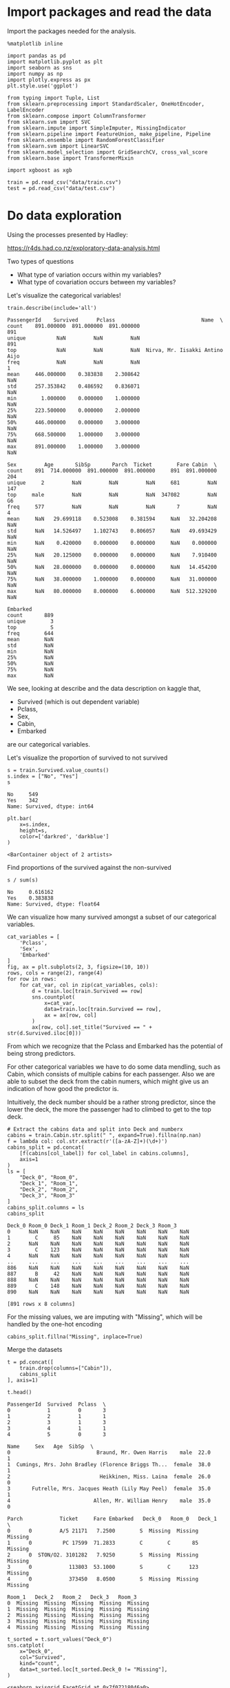 * Import packages and read the data

Import the packages needed for the analysis.

#+BEGIN_SRC ipython :session :exports both :results raw drawer :async t
%matplotlib inline

import pandas as pd
import matplotlib.pyplot as plt
import seaborn as sns
import numpy as np
import plotly.express as px
plt.style.use('ggplot')

from typing import Tuple, List
from sklearn.preprocessing import StandardScaler, OneHotEncoder, LabelEncoder
from sklearn.compose import ColumnTransformer
from sklearn.svm import SVC
from sklearn.impute import SimpleImputer, MissingIndicator
from sklearn.pipeline import FeatureUnion, make_pipeline, Pipeline
from sklearn.ensemble import RandomForestClassifier
from sklearn.svm import LinearSVC
from sklearn.model_selection import GridSearchCV, cross_val_score
from sklearn.base import TransformerMixin

import xgboost as xgb
#+END_SRC

#+RESULTS:
:results:
# Out[20]:
:end:

#+BEGIN_SRC ipython :session :exports both :results raw drawer :async t
train = pd.read_csv("data/train.csv")
test = pd.read_csv("data/test.csv")
#+END_SRC

#+RESULTS:
:results:
# Out[2]:
:end:

* Do data exploration

  Using the processes presented by Hadley:

  https://r4ds.had.co.nz/exploratory-data-analysis.html

  Two types of questions

  - What type of variation occurs within my variables?
  - What type of covariation occurs between my variables?

  Let's visualize the categorical variables!

  #+BEGIN_SRC ipython :session :exports both :results raw drawer :async t
train.describe(include='all')
  #+END_SRC

  #+RESULTS:
  :results:
  # Out[3]:
  #+BEGIN_EXAMPLE
    PassengerId    Survived      Pclass                            Name  \
    count    891.000000  891.000000  891.000000                             891
    unique          NaN         NaN         NaN                             891
    top             NaN         NaN         NaN  Nirva, Mr. Iisakki Antino Aijo
    freq            NaN         NaN         NaN                               1
    mean     446.000000    0.383838    2.308642                             NaN
    std      257.353842    0.486592    0.836071                             NaN
    min        1.000000    0.000000    1.000000                             NaN
    25%      223.500000    0.000000    2.000000                             NaN
    50%      446.000000    0.000000    3.000000                             NaN
    75%      668.500000    1.000000    3.000000                             NaN
    max      891.000000    1.000000    3.000000                             NaN

    Sex         Age       SibSp       Parch  Ticket        Fare Cabin  \
    count    891  714.000000  891.000000  891.000000     891  891.000000   204
    unique     2         NaN         NaN         NaN     681         NaN   147
    top     male         NaN         NaN         NaN  347082         NaN    G6
    freq     577         NaN         NaN         NaN       7         NaN     4
    mean     NaN   29.699118    0.523008    0.381594     NaN   32.204208   NaN
    std      NaN   14.526497    1.102743    0.806057     NaN   49.693429   NaN
    min      NaN    0.420000    0.000000    0.000000     NaN    0.000000   NaN
    25%      NaN   20.125000    0.000000    0.000000     NaN    7.910400   NaN
    50%      NaN   28.000000    0.000000    0.000000     NaN   14.454200   NaN
    75%      NaN   38.000000    1.000000    0.000000     NaN   31.000000   NaN
    max      NaN   80.000000    8.000000    6.000000     NaN  512.329200   NaN

    Embarked
    count       889
    unique        3
    top           S
    freq        644
    mean        NaN
    std         NaN
    min         NaN
    25%         NaN
    50%         NaN
    75%         NaN
    max         NaN
  #+END_EXAMPLE
  :end:

  We see, looking at describe and the data description on kaggle that,

  * Survived (which is out dependent variable)
  * Pclass,
  * Sex,
  * Cabin,
  * Embarked

  are our categorical variables.

  Let's visualize the proportion of survived to not survived

  #+BEGIN_SRC ipython :session :exports both :results raw drawer :async t
s = train.Survived.value_counts()
s.index = ["No", "Yes"]
s
  #+END_SRC

  #+RESULTS:
  :results:
  # Out[4]:
  #+BEGIN_EXAMPLE
    No     549
    Yes    342
    Name: Survived, dtype: int64
  #+END_EXAMPLE
  :end:

  #+BEGIN_SRC ipython :session :exports both :results raw drawer :async t
plt.bar(
    x=s.index,
    height=s,
    color=['darkred', 'darkblue']
)
  #+END_SRC

  #+RESULTS:
  :results:
  # Out[5]:
  : <BarContainer object of 2 artists>
  [[file:./obipy-resources/nd1R6k.png]]
  :end:

  Find proportions of the survived against the non-survived
  
  #+BEGIN_SRC ipython :session :exports both :results raw drawer :async t
s / sum(s)
  #+END_SRC

  #+RESULTS:
  :results:
  # Out[6]:
  #+BEGIN_EXAMPLE
    No     0.616162
    Yes    0.383838
    Name: Survived, dtype: float64
  #+END_EXAMPLE
  :end:
  
  
  We can visualize how many survived amongst a subset of our categorical variables.

  #+BEGIN_SRC ipython :session :exports both :results raw drawer :async t
cat_variables = [
    'Pclass',
    'Sex',
    'Embarked'
]
fig, ax = plt.subplots(2, 3, figsize=(10, 10))
rows, cols = range(2), range(4)
for row in rows:
    for cat_var, col in zip(cat_variables, cols):
        d = train.loc[train.Survived == row]
        sns.countplot(
            x=cat_var,
            data=train.loc[train.Survived == row],
            ax = ax[row, col]
        )
        ax[row, col].set_title("Survived == " + str(d.Survived.iloc[0]))
  #+END_SRC

  #+RESULTS:
  :results:
  # Out[7]:
  [[file:./obipy-resources/7yifNa.png]]
  :end:

  From which we recognize that the Pclass and Embarked has the potential of being strong predictors.

  For other categorical variables we have to do some data mendling, such as Cabin, which consists of multiple cabins  for each passenger. Also we are able to subset the deck from the cabin numers, which might give us an indication of how good the predictor is.

  Intuitively, the deck number should be a rather strong predictor, since the lower the deck, the more the passenger had to climbed to get to the top deck.

  #+BEGIN_SRC ipython :session :exports both :results raw drawer :async t
# Extract the cabins data and split into Deck and numberx
cabins = train.Cabin.str.split(" ", expand=True).fillna(np.nan)
f = lambda col: col.str.extract(r'([a-zA-Z]+)(\d+)')
cabins_split = pd.concat(
    [f(cabins[col_label]) for col_label in cabins.columns], 
    axis=1
)
ls = [
    "Deck_0", "Room_0",
    "Deck_1", "Room_1",
    "Deck_2", "Room_2",
    "Deck_3", "Room_3"
]
cabins_split.columns = ls
cabins_split
  #+END_SRC

  #+RESULTS:
  :results:
  # Out[8]:
  #+BEGIN_EXAMPLE
    Deck_0 Room_0 Deck_1 Room_1 Deck_2 Room_2 Deck_3 Room_3
    0      NaN    NaN    NaN    NaN    NaN    NaN    NaN    NaN
    1        C     85    NaN    NaN    NaN    NaN    NaN    NaN
    2      NaN    NaN    NaN    NaN    NaN    NaN    NaN    NaN
    3        C    123    NaN    NaN    NaN    NaN    NaN    NaN
    4      NaN    NaN    NaN    NaN    NaN    NaN    NaN    NaN
    ..     ...    ...    ...    ...    ...    ...    ...    ...
    886    NaN    NaN    NaN    NaN    NaN    NaN    NaN    NaN
    887      B     42    NaN    NaN    NaN    NaN    NaN    NaN
    888    NaN    NaN    NaN    NaN    NaN    NaN    NaN    NaN
    889      C    148    NaN    NaN    NaN    NaN    NaN    NaN
    890    NaN    NaN    NaN    NaN    NaN    NaN    NaN    NaN

    [891 rows x 8 columns]
  #+END_EXAMPLE
  :end:

  For the missing values, we are imputing with "Missing", which will be handled by the one-hot encoding
  
  #+BEGIN_SRC ipython :session :exports both :results raw drawer :async t
cabins_split.fillna("Missing", inplace=True)
  #+END_SRC

  #+RESULTS:
  :results:
  # Out[9]:
  :end:

  Merge the datasets

  #+BEGIN_SRC ipython :session :exports both :results raw drawer :async t
t = pd.concat([
    train.drop(columns=["Cabin"]),
    cabins_split
], axis=1)
  #+END_SRC

  #+RESULTS:
  :results:
  # Out[10]:
  :end:

  #+BEGIN_SRC ipython :session :exports both :results raw drawer :async t
t.head()
  #+END_SRC

  #+RESULTS:
  :results:
  # Out[11]:
  #+BEGIN_EXAMPLE
    PassengerId  Survived  Pclass  \
    0            1         0       3
    1            2         1       1
    2            3         1       3
    3            4         1       1
    4            5         0       3

    Name     Sex   Age  SibSp  \
    0                            Braund, Mr. Owen Harris    male  22.0      1
    1  Cumings, Mrs. John Bradley (Florence Briggs Th...  female  38.0      1
    2                             Heikkinen, Miss. Laina  female  26.0      0
    3       Futrelle, Mrs. Jacques Heath (Lily May Peel)  female  35.0      1
    4                           Allen, Mr. William Henry    male  35.0      0

    Parch            Ticket     Fare Embarked   Deck_0   Room_0   Deck_1  \
    0      0         A/5 21171   7.2500        S  Missing  Missing  Missing
    1      0          PC 17599  71.2833        C        C       85  Missing
    2      0  STON/O2. 3101282   7.9250        S  Missing  Missing  Missing
    3      0            113803  53.1000        S        C      123  Missing
    4      0            373450   8.0500        S  Missing  Missing  Missing

    Room_1   Deck_2   Room_2   Deck_3   Room_3
    0  Missing  Missing  Missing  Missing  Missing
    1  Missing  Missing  Missing  Missing  Missing
    2  Missing  Missing  Missing  Missing  Missing
    3  Missing  Missing  Missing  Missing  Missing
    4  Missing  Missing  Missing  Missing  Missing
  #+END_EXAMPLE
  :end:
  
  #+BEGIN_SRC ipython :session :exports both :results raw drawer :async t
t_sorted = t.sort_values("Deck_0")
sns.catplot(
    x="Deck_0",
    col="Survived",
    kind="count",
    data=t_sorted.loc[t_sorted.Deck_0 != "Missing"],
)
  #+END_SRC

  #+RESULTS:
  :results:
  # Out[12]:
  : <seaborn.axisgrid.FacetGrid at 0x7f07218046a0>
  [[file:./obipy-resources/6OTqeh.png]]
  :end:

  #+BEGIN_SRC ipython :session :exports both :results raw drawer :async t
sns.countplot(
    x="Deck_0",
    hue="Survived",
    data=t_sorted.loc[t_sorted.Deck_0 != "Missing"]
)
  #+END_SRC

  #+RESULTS:
  :results:
  # Out[13]:
  : <AxesSubplot:xlabel='Deck_0', ylabel='count'>
  [[file:./obipy-resources/gmiJ5O.png]]
  :end:

  The second plot tells a bit more of the deck variable. Maybe our model will be able to pick out based
  on the info from this, especially from those thatwere on the B, D, E, and F decks since these have great discrepancies between those who survived and those who didnt.

  Just to check let's visualize deck 2 too.

  #+BEGIN_SRC ipython :session :exports both :results raw drawer :async t
sns.countplot(
    x="Deck_1",
    hue="Survived",
    data=t_sorted.loc[t_sorted.Deck_1 != "Missing"]
)
  #+END_SRC

  #+RESULTS:
  :results:
  # Out[14]:
  : <AxesSubplot:xlabel='Deck_1', ylabel='count'>
  [[file:./obipy-resources/eG6NGV.png]]
  :end:
  
  I suppose the multiple cabins for 1 person suggests that they travelled multiple people. That is already
  captured in other features
  
  #+BEGIN_SRC ipython :session :exports both :results raw drawer :async t
fig, ax = plt.subplots(1, 4, figsize=(13, 5))
for i in range(0, 4):
    sns.countplot(
        x="Deck_" + str(i),
        hue="Survived",
        data=t_sorted,
        ax=ax[i]
    )
  #+END_SRC

  #+RESULTS:
  :results:
  # Out[15]:
  [[file:./obipy-resources/rjFTFF.png]]
  :end:
  
  We can also visualize our continuous variables:

  * Age,
  * Sibsp
  * Parch

    
  #+BEGIN_SRC ipython :session :exports both :results raw drawer :async t
con_variables = [
    "Age",
    "SibSp",
    "Parch"
]
f, axs = plt.subplots(1, 3, figsize=(15, 10))
for k, var in enumerate(con_variables):
    sns.histplot(
        data=train,
        x=var,
        hue="Survived",
        ax=axs[k]
    )
  #+END_SRC

  #+RESULTS:
  :results:
  # Out[16]:
  [[file:./obipy-resources/g7iUTn.png]]
  :end:

* Do data transformation and drop variables, e.g. transform categorical variables to dummy variables.

  Use a data preparation function, to do all prepping on both the training and test sample

   #+BEGIN_SRC ipython :session :exports both :results raw drawer :async t
def prepare_sample(df: pd.DataFrame, y_label: str='Survived') -> Tuple[pd.DataFrame, pd.Series]:
    labels = ['PassengerId'] if y_label is None else ['PassengerId', y_label]

    # Extract the cabins data and split into Deck and numberx
    cabins = df.Cabin.str.split(" ", expand=True).fillna(np.nan)
    f = lambda col: col.str.extract(r'([a-zA-Z]+)(\d+)')
    c_split = pd.concat(
        [f(cabins[col_label]) for col_label in cabins.columns], 
        axis=1
    )
    ls = [
        "Deck_0", "Room_0",
        "Deck_1", "Room_1",
        "Deck_2", "Room_2",
        "Deck_3", "Room_3"
    ]
    c_split.columns = ls
    t = pd.concat([df.drop("Cabin", axis=1), c_split], axis=1)
    # Drop unnecessary columns
    X = t.drop(
        labels=labels + ['Ticket', 'Name'],
        axis=1
    )
    y = None if y_label is None else df[y_label]

    return X, y

X, y = prepare_sample(
    df=train
)
  #+END_SRC

  #+RESULTS:
  :results:
  # Out[17]:
  :end:
  
* Run modelling
  
Conduct modelling, by running randomized search cv for multiple parameters

#+BEGIN_SRC ipython :session :exports both :results raw drawer :async t
# Specify classifiers
clfs = {
    'rf': RandomForestClassifier(random_state=0),
}
# Setup pipelines for variable types
numeric_transformer = Pipeline(
    steps=[
        ('imputer', SimpleImputer(strategy='mean')),
        ('scaler', StandardScaler())
    ]
)
ls = [
    "Deck_0", "Room_0",
    "Deck_1", "Room_1",
    "Deck_2", "Room_2",
    "Deck_3", "Room_3"
]
categorical_features = ['Pclass', 'Sex', 'Embarked'] + ls
categorical_transformer = Pipeline(
    steps=[
        ('imputer', SimpleImputer(strategy='constant', fill_value='Missing')),
        ('onehot', OneHotEncoder(handle_unknown='ignore'))
    ]
)
# Set variable types
numeric_features=[
    "Age",
    "SibSp",
    "Parch"
]
# Make transofmer
preprocessor = ColumnTransformer(
    transformers=[
        ('num', numeric_transformer, numeric_features),
        ('cat', categorical_transformer, categorical_features)
    ]
)
clf = Pipeline(steps=[
    ('preprocessor', preprocessor),
    ('classifier',  xgb.XGBClassifier(objective="binary:logistic", random_state=42))
])
# Setup hyperparameter grid
param_grid = {
    "classifier__colsample_bytree": np.arange(0.3, 0.7, 0.1),
    "classifier__gamma": np.arange(0, 0.5, 0.1),
    "classifier__learning_rate": np.arange(0.01, 0.1, 0.01), # default 0.1 
}
g = GridSearchCV(
    cv=5,
    estimator=clf,
    param_grid=param_grid,
    scoring='accuracy'
).fit(X,y)
#+END_SRC

#+RESULTS:
:results:
# Out[27]:
:end:

#+BEGIN_SRC ipython :session :exports both :results raw drawer :async t
g.best_score_
#+END_SRC

#+RESULTS:
:results:
# Out[31]:
: 0.8305442219571905
:end:

* Use Gridsearch results to predict on the test data

#+BEGIN_SRC ipython :session :exports both :results raw drawer :async t
X_test, y_test = prepare_sample(test, None)
#+END_SRC

#+RESULTS:
:results:
# Out[32]:
:end:

#+BEGIN_SRC ipython :session :exports both :results raw drawer :async t
X_test.head()
#+END_SRC

#+RESULTS:
:results:
# Out[33]:
#+BEGIN_EXAMPLE
  Pclass     Sex   Age  SibSp  Parch     Fare Embarked Deck_0 Room_0 Deck_1  \
  0       3    male  34.5      0      0   7.8292        Q    NaN    NaN    NaN
  1       3  female  47.0      1      0   7.0000        S    NaN    NaN    NaN
  2       2    male  62.0      0      0   9.6875        Q    NaN    NaN    NaN
  3       3    male  27.0      0      0   8.6625        S    NaN    NaN    NaN
  4       3  female  22.0      1      1  12.2875        S    NaN    NaN    NaN
  
  Room_1 Deck_2 Room_2 Deck_3 Room_3
  0    NaN    NaN    NaN    NaN    NaN
  1    NaN    NaN    NaN    NaN    NaN
  2    NaN    NaN    NaN    NaN    NaN
  3    NaN    NaN    NaN    NaN    NaN
  4    NaN    NaN    NaN    NaN    NaN
#+END_EXAMPLE
:end:

#+BEGIN_SRC ipython :session :exports both :results raw drawer
predictions = g.predict(X_test)
#+END_SRC

#+RESULTS:
:results:
# Out[34]:
:end:

* Submit predictions
  
#+BEGIN_SRC ipython :session :exports both :results raw drawer
import datetime as dt
t = dt.datetime.today().strftime("%d%m%Y")
submission = pd.concat([
    test.PassengerId,
    pd.Series(predictions)
], axis=1)
submission.columns = ['PassengerId', 'Survived']
submission.to_csv(f"./submissions/submission_{t}.csv", index=False)
#+END_SRC

#+RESULTS:
:results:
# Out[35]:
:end:

#+BEGIN_SRC ipython :session :exports both :results raw drawer :async t
import os
os.system(f"kaggle competitions submit -c titanic -f submissions/submission_{t}.csv -m 'Submission {t}'")
#+END_SRC

#+RESULTS:
:results:
# Out[36]:
: 0
:end:

